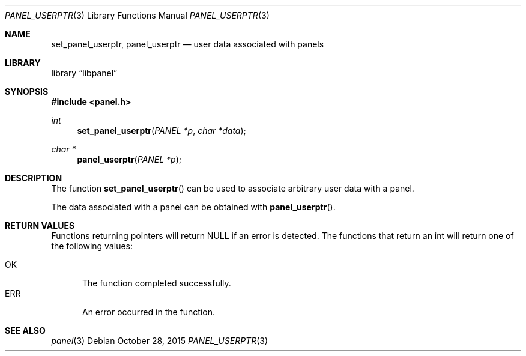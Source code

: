 .\"	$NetBSD: panel_userptr.3,v 1.1 2015/10/27 23:42:55 uwe Exp $
.\"
.\" Copyright (c) 2015 Valery Ushakov
.\" All rights reserved.
.\"
.\" Redistribution and use in source and binary forms, with or without
.\" modification, are permitted provided that the following conditions
.\" are met:
.\" 1. Redistributions of source code must retain the above copyright
.\"    notice, this list of conditions and the following disclaimer.
.\" 2. Redistributions in binary form must reproduce the above copyright
.\"    notice, this list of conditions and the following disclaimer in the
.\"    documentation and/or other materials provided with the distribution.
.\"
.\" THIS SOFTWARE IS PROVIDED BY THE AUTHOR ``AS IS'' AND ANY EXPRESS OR
.\" IMPLIED WARRANTIES, INCLUDING, BUT NOT LIMITED TO, THE IMPLIED WARRANTIES
.\" OF MERCHANTABILITY AND FITNESS FOR A PARTICULAR PURPOSE ARE DISCLAIMED.
.\" IN NO EVENT SHALL THE AUTHOR BE LIABLE FOR ANY DIRECT, INDIRECT,
.\" INCIDENTAL, SPECIAL, EXEMPLARY, OR CONSEQUENTIAL DAMAGES (INCLUDING, BUT
.\" NOT LIMITED TO, PROCUREMENT OF SUBSTITUTE GOODS OR SERVICES; LOSS OF USE,
.\" DATA, OR PROFITS; OR BUSINESS INTERRUPTION) HOWEVER CAUSED AND ON ANY
.\" THEORY OF LIABILITY, WHETHER IN CONTRACT, STRICT LIABILITY, OR TORT
.\" (INCLUDING NEGLIGENCE OR OTHERWISE) ARISING IN ANY WAY OUT OF THE USE OF
.\" THIS SOFTWARE, EVEN IF ADVISED OF THE POSSIBILITY OF SUCH DAMAGE.
.\"
.Dd October 28, 2015
.Dt PANEL_USERPTR 3
.Os
.Sh NAME
.Nm set_panel_userptr ,
.Nm panel_userptr
.Nd user data associated with panels
.Sh LIBRARY
.Lb libpanel
.Sh SYNOPSIS
.In panel.h
.\"
.Ft int
.Fn set_panel_userptr "PANEL *p" "char *data"
.\"
.Ft char *
.Fn panel_userptr "PANEL *p"
.\"
.Sh DESCRIPTION
The function
.Fn set_panel_userptr
can be used to associate arbitrary user data with a panel.
.Pp
The data associated with a panel can be obtained with
.Fn panel_userptr .
.Sh RETURN VALUES
Functions returning pointers will return
.Dv NULL
if an error is detected.
The functions that return an int will return one of the following
values:
.Pp
.Bl -tag -width ".Dv ERR" -compact
.It Dv OK
The function completed successfully.
.It Dv ERR
An error occurred in the function.
.El
.Sh SEE ALSO
.Xr panel 3

